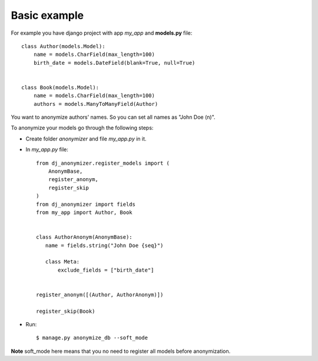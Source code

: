 Basic example
=============

For example you have django project with app `my_app` and **models.py** file::

    class Author(models.Model):
        name = models.CharField(max_length=100)
        birth_date = models.DateField(blank=True, null=True)


    class Book(models.Model):
        name = models.CharField(max_length=100)
        authors = models.ManyToManyField(Author)

You want to anonymize authors' names.
So you can set all names as "John Doe (n)".

To anonymize your models go through the following steps:

* Create folder `anonymizer` and file `my_app.py` in it.
* In `my_app.py` file::

    from dj_anonymizer.register_models import (
        AnonymBase,
        register_anonym,
        register_skip
    )
    from dj_anonymizer import fields
    from my_app import Author, Book


    class AuthorAnonym(AnonymBase):
       name = fields.string("John Doe {seq}")

       class Meta:
           exclude_fields = ["birth_date"]


    register_anonym([(Author, AuthorAnonym)])

    register_skip(Book)

* Run::

    $ manage.py anonymize_db --soft_mode

**Note** soft_mode here means that you no need to register all models before anonymization.

